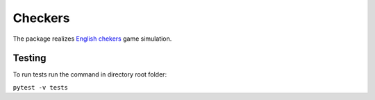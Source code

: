 ========
Сheckers
========
The package realizes `English chekers
<https://en.wikipedia.org/wiki/English_draughts>`_ game simulation.

Testing
-------
To run tests run the command in directory root folder:

``pytest -v tests``